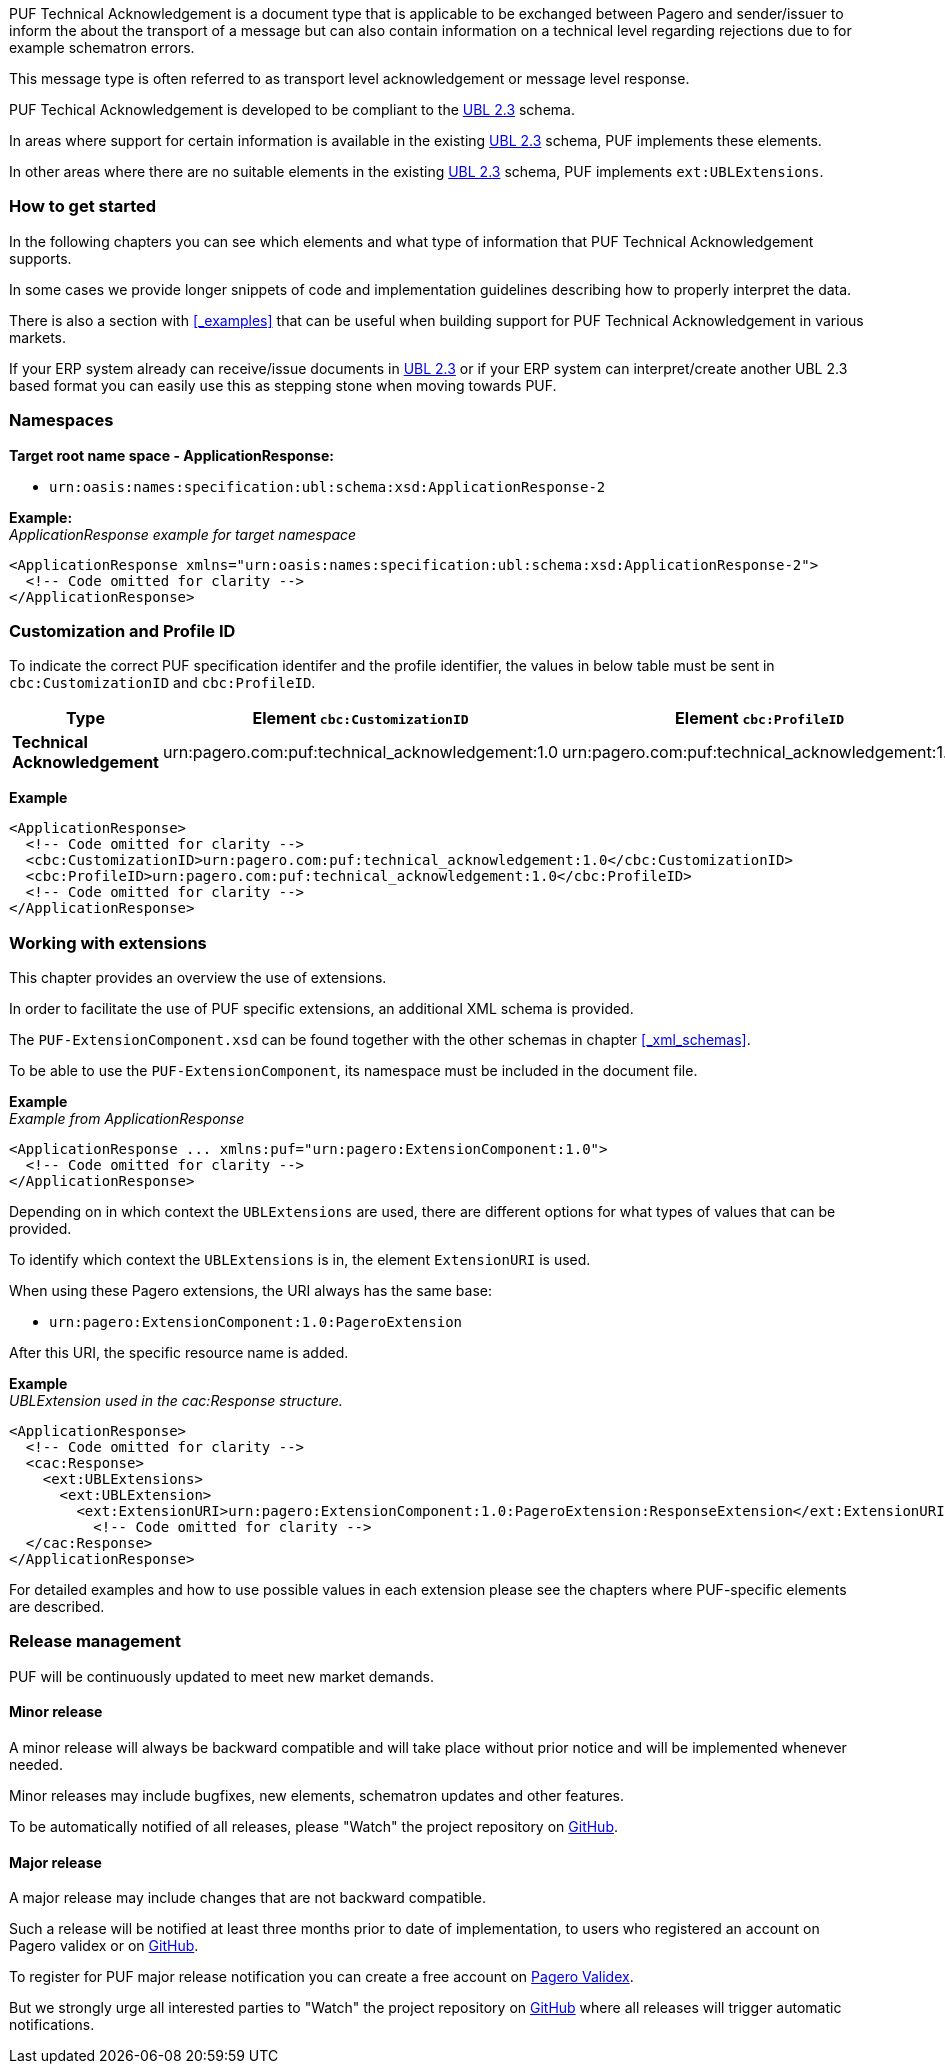 PUF Technical Acknowledgement is a document type that is applicable to be exchanged between Pagero and sender/issuer to inform the about the transport of a message but can also contain information on a technical level regarding rejections due to for example schematron errors. 

This message type is often referred to as transport level acknowledgement or message level response.

PUF Techical Acknowledgement is developed to be compliant to the https://docs.oasis-open.org/ubl/UBL-2.3.html[UBL 2.3] schema.

In areas where support for certain information is available in the existing https://docs.oasis-open.org/ubl/UBL-2.3.html[UBL 2.3] schema, PUF implements these elements.

In other areas where there are no suitable elements in the existing https://docs.oasis-open.org/ubl/UBL-2.3.html[UBL 2.3] schema, PUF implements `ext:UBLExtensions`.

=== How to get started

In the following chapters you can see which elements and what type of information that PUF Technical Acknowledgement supports. 

In some cases we provide longer snippets of code and implementation guidelines describing how to properly interpret the data. 

There is also a section with <<_examples>> that can be useful when building support for PUF Technical Acknowledgement in various markets.

If your ERP system already can receive/issue documents in https://docs.oasis-open.org/ubl/UBL-2.3.html[UBL 2.3] or if your ERP system can interpret/create another UBL 2.3 based format you can easily use this as stepping stone when moving towards PUF.

=== Namespaces

*Target root name space - ApplicationResponse:* 

- `urn:oasis:names:specification:ubl:schema:xsd:ApplicationResponse-2`

*Example:* +
_ApplicationResponse example for target namespace_
[source,xml]
----
<ApplicationResponse xmlns="urn:oasis:names:specification:ubl:schema:xsd:ApplicationResponse-2">
  <!-- Code omitted for clarity -->
</ApplicationResponse>
----


=== Customization and Profile ID

To indicate the correct PUF specification identifer and the profile identifier, the values in below table must be sent in `cbc:CustomizationID` and `cbc:ProfileID`.

[%autowidth.stretch]
|===
|Type |Element `cbc:CustomizationID` |Element `cbc:ProfileID`

|*Technical Acknowledgement*
|urn:pagero.com:puf:technical_acknowledgement:1.0
|urn:pagero.com:puf:technical_acknowledgement:1.0
|===

*Example*
[source,xml]
----
<ApplicationResponse>
  <!-- Code omitted for clarity -->
  <cbc:CustomizationID>urn:pagero.com:puf:technical_acknowledgement:1.0</cbc:CustomizationID>
  <cbc:ProfileID>urn:pagero.com:puf:technical_acknowledgement:1.0</cbc:ProfileID>
  <!-- Code omitted for clarity -->
</ApplicationResponse>
----

=== Working with extensions

This chapter provides an overview the use of extensions.

In order to facilitate the use of PUF specific extensions, an additional XML schema is provided.

The `PUF-ExtensionComponent.xsd` can be found together with the other schemas in chapter <<_xml_schemas>>. 

To be able to use the `PUF-ExtensionComponent`, its namespace must be included in the document file.

*Example* +
_Example from ApplicationResponse_
[source,xml]
----
<ApplicationResponse ... xmlns:puf="urn:pagero:ExtensionComponent:1.0">
  <!-- Code omitted for clarity -->
</ApplicationResponse>
----

Depending on in which context the `UBLExtensions` are used, there are different options for what types of values that can be provided.

To identify which context the `UBLExtensions` is in, the element `ExtensionURI` is used. 

When using these Pagero extensions, the URI always has the same base:

- `urn:pagero:ExtensionComponent:1.0:PageroExtension`

After this URI, the specific resource name is added.

*Example* +
_UBLExtension used in the cac:Response structure._
[source,xml]
----
<ApplicationResponse>
  <!-- Code omitted for clarity -->
  <cac:Response>
    <ext:UBLExtensions>
      <ext:UBLExtension>
        <ext:ExtensionURI>urn:pagero:ExtensionComponent:1.0:PageroExtension:ResponseExtension</ext:ExtensionURI>
          <!-- Code omitted for clarity -->
  </cac:Response>
</ApplicationResponse>
----

For detailed examples and how to use possible values in each extension please see the chapters where PUF-specific elements are described.

=== Release management

PUF will be continuously updated to meet new market demands.

==== Minor release

A minor release will always be backward compatible and will take place without prior notice and will be implemented whenever needed. 

Minor releases may include bugfixes, new elements, schematron updates and other features. 

To be automatically notified of all releases, please "Watch" the project repository on https://github.com/pagero/puf-technical-acknowledgement[GitHub^].

==== Major release

A major release may include changes that are not backward compatible. 

Such a release will be notified at least three months prior to date of implementation, to users who registered an account on Pagero validex or on https://github.com/pagero/puf-technical-acknowledgement[GitHub^].

To register for PUF major release notification you can create a free account on https://pagero.validex.net[Pagero Validex^]. 

But we strongly urge all interested parties to "Watch" the project repository on https://github.com/pagero/puf-technical-acknowledgement-response[GitHub^] where all releases will trigger automatic notifications.
